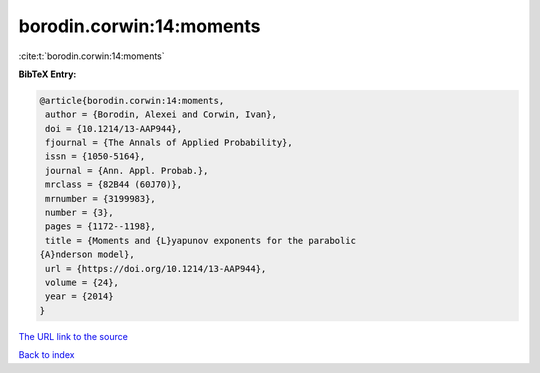 borodin.corwin:14:moments
=========================

:cite:t:`borodin.corwin:14:moments`

**BibTeX Entry:**

.. code-block:: bibtex

   @article{borodin.corwin:14:moments,
    author = {Borodin, Alexei and Corwin, Ivan},
    doi = {10.1214/13-AAP944},
    fjournal = {The Annals of Applied Probability},
    issn = {1050-5164},
    journal = {Ann. Appl. Probab.},
    mrclass = {82B44 (60J70)},
    mrnumber = {3199983},
    number = {3},
    pages = {1172--1198},
    title = {Moments and {L}yapunov exponents for the parabolic
   {A}nderson model},
    url = {https://doi.org/10.1214/13-AAP944},
    volume = {24},
    year = {2014}
   }
`The URL link to the source <ttps://doi.org/10.1214/13-AAP944}>`_


`Back to index <../By-Cite-Keys.html>`_
